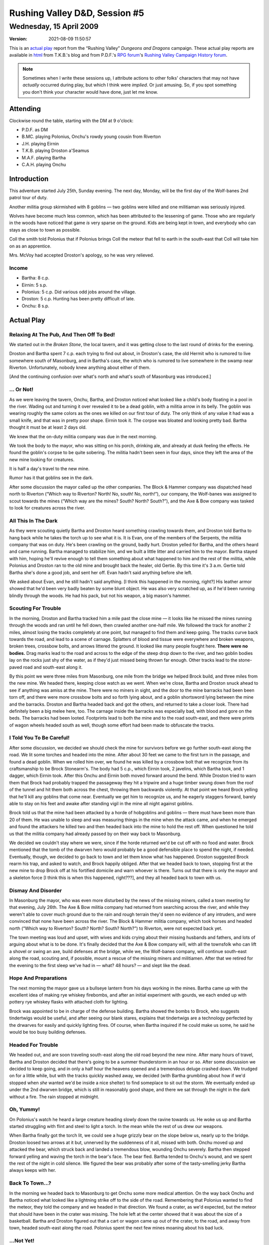 .. title: Rushing Valley D&D, Session #5
.. slug: s005-rv-2009-04-15
.. date: 2009-04-15 00:00:00 UTC-05:00
.. tags: actual-play,rpg,wvhtf,d&d,rushing valley
.. category: gaming/rpg/actual-play/WVHTF/rushing-valley
.. link: 
.. description: 
.. type: text



Rushing Valley D&D, Session #5
@@@@@@@@@@@@@@@@@@@@@@@@@@@@@@
Wednesday, 15 April 2009
~~~~~~~~~~~~~~~~~~~~~~~~
:version: 2021-08-09 11:50:57


.. role:: comment
.. role:: company
.. role:: spell

.. |HnB| replace:: :company:`Hammer & Block`
.. |AnB| replace:: :company:`Axe & Bow`
.. |SP| replace:: :company:`Serpents`
.. |WB| replace:: :company:`Wolf-banes`
.. |th| replace:: :superscript:`th`

This is an `actual play`_ report from the “Rushing Valley” *Dungeons
and Dragons* campaign.  These actual play reports are available in
html_  from T.K.B.'s blog and from P.D.F.'s
`RPG forum`_\'s `Rushing Valley Campaign`_ `History forum`_.

.. _`actual play`: http://www.actualplay.com/

.. _html: link://category/gaming/actual-play/WVHTF/rushing-valley

.. _`RPG Forum`: http://pdf-rpg.motion-forum.net/forum.htm
.. _`Rushing Valley Campaign`: http://pdf-rpg.motion-forum.net/rushing-valley-campaign-c1/
.. _`History Forum`: http://pdf-rpg.motion-forum.net/history-f2/


.. Note::  Sometimes when I write these sessions up, I attribute
   actions to other folks' characters that may not have *actually*
   occurred during play, but which I think were *implied*.  Or just
   amusing.  So, if you spot something you don't think your character
   would have done, just let me know.

Attending
=========

Clockwise round the table, starting with the DM at 9 o'clock:

+ P.D.F. as DM
+ B.MC. playing Polonius, Onchu's rowdy young cousin from Riverton
+ J.H. playing Eirnin
+ T.K.B. playing Droston a'Seamus
+ M.A.F. playing Bartha
+ C.A.H. playing Onchu



Introduction
============

This adventure started July 25th, Sunday evening.  The next day,
Monday, will be the first day of the :company:`Wolf-banes` 2nd patrol tour
of duty.

Another militia group skirmished with 8 goblins — two goblins were
killed and one militiaman was seriously injured.

Wolves have become much less common, which has been attributed to the
lessening of game.  Those who are regularly in the woods have noticed
that game *is* very sparse on the ground.  Kids are being kept in
town, and everybody who can stays as close to town as possible.

Coll the smith told Polonius that if Polonius brings Coll the meteor
that fell to earth in the south-east that Coll will take him on as an
apprentice.

Mrs. McVoy had accepted Droston's apology, so he was very relieved.


Income
------

+ Bartha: 8 c.p.
+ Eirnin: 5 s.p.
+ Polonius: 5 c.p.  Did various odd jobs around the village.
+ Droston: 5 c.p.  Hunting has been pretty difficult of late.
+ Onchu: 8 s.p.


Actual Play
===========

Relaxing At The Pub, And Then Off To Bed!
-----------------------------------------

We started out in the *Broken Stone*, the local tavern, and it was
getting close to the last round of drinks for the evening.

Droston and Bartha spent 7 c.p. each trying to find out about, in
Droston's case, the old Hermit who is rumored to live somewhere south
of Masonburg, and in Bartha's case, the witch who is rumored to live
somewhere in the swamp near Riverton.   Unfortunately, nobody knew 
anything about either of them.

:comment:`[And the continuing confusion over what's north and what's south of
Masonburg was introduced.]`

… Or Not!
---------

As we were leaving the tavern, Onchu, Bartha, and Droston noticed what
looked like a child's body floating in a pool in the river.  Wading
out and turning it over revealed it to be a dead goblin, with a
militia arrow in its belly.  The goblin was wearing roughly the same
colors as the ones we killed on our first tour of duty.  The only
think of any value it had was a small knife, and that was in pretty
poor shape.  Eirnin took it.  The corpse was bloated and looking
pretty bad.  Bartha thought it must be at least 2 days old.

We knew that the on-duty militia company was due in the next morning.

We took the body to the mayor, who was sitting on his porch, drinking
ale, and already at dusk feeling the effects.  He found the goblin's
corpse to be quite sobering.  The militia hadn't been seen in four
days, since they left the area of the new mine looking for creatures.

It is half a day's travel to the new mine.  

Rumor has it that goblins see in the dark.

After some discussion the mayor called up the other companies.  The
:company:`Block & Hammer` company was dispatched head north to Riverton (“Which
way to Riverton?  North!  No, south!  No, north!”), our company, the
:company:`Wolf-banes` was assigned to scout towards the mines (“Which way are
the mines?  South?  North?  South?”), and the :company:`Axe & Bow` company was
tasked to look for creatures across the river.  


All This In The Dark
--------------------

As they were scouting quietly Bartha and Droston heard something
crawling towards them, and Droston told Bartha to hang back while he
takes the torch up to see what it is.  It is Evan, one of the members
of the :company:`Serpents`, the militia company that was on duty.  He's been
crawling on the ground, badly hurt.  Droston yelled for Bartha, and the
others heard and came running.  Bartha managed to stabilize him, and we
built a little litter and carried him to the mayor.  Bartha stayed with him,
hoping he'll revive enough to tell them something about what happened
to him and the rest of the militia, while Polonius and Droston ran to
the old mine and brought back the healer, old Gertie.  By this time it's
3 a.m.  Gertie told Bartha she's done a good job, and sent her off.
Evan hadn't said anything before she left.

We asked about Evan, and he still hadn't said anything.  :comment:`[I think
this happened in the morning, right?]` His leather armor showed that
he'd been very badly beaten by some blunt object.  He was also very
scratched up, as if he'd been running blindly through the woods.  He
had his pack, but not his weapon, a big mason's hammer.


Scouting For Trouble
--------------------

In the morning, Droston and Bartha tracked him a mile past the close
mine — it looks like he missed the mines running through the woods and
ran until he fell down, then crawled another one-half mile.  We followed the
track for another 2 miles, almost losing the tracks completely at one
point, but managed to find them and keep going.  The tracks curve back
towards the road, and lead to a scene of carnage.  Splatters of blood
and tissue were everywhere and broken weapons, broken trees, crossbow
bolts, and arrows littered the ground.  It looked like many people
fought here.  **There were no bodies.** Drag marks lead to the road
and across to the edge of the steep drop down to the river, and two
goblin bodies lay on the rocks just shy of the water, as if they'd
just missed being thrown far enough.  Other tracks lead to the
stone-paved road and south-east along it.

By this point we were three miles from Masonburg, one mile from the
bridge we helped Brock build, and three miles from the new mine.  We
headed there, keeping close watch as we went.  When we're close,
Bartha and Droston snuck ahead to see if anything was amiss at the
mine.  There were no miners in sight, and the door to the mine
barracks had been been torn off, and there were more crossbow bolts
and so forth lying about, and a goblin shortsword lying between the
mine and the barracks.  Droston and Bartha headed back and got the
others, and returned to take a closer look.  There had definitely been
a big melee here, too.  The carnage inside the barracks was especially
bad, with blood and gore on the beds.  The barracks had been looted.
Footprints lead to both the mine and to the road south-east, and there
were prints of wagon wheels headed south as well, though some effort
had been made to obfuscate the tracks.

I Told You To Be Careful!
-------------------------

After some discussion, we decided we should check the mine for
survivors before we go further south-east along the road.  We lit some
torches and headed into the mine.  After about 30 feet we came to the
first turn in the passage, and found a dead goblin.  When we rolled
him over, we found he was killed by a crossbow bolt that we recognize
from its craftsmanship to be Brock Stonearm's.  The body had 5 c.p.,
which Eirnin took, 2 javelins, which Bartha took, and 1 dagger, which
Eirnin took.  After this Onchu and Eirnin both moved forward around
the bend.  While Droston tried to warn them that Brock had probably
trapped the passageway they hit a tripwire and a huge timber swung
down from the roof of the tunnel and hit them both across the chest,
throwing them backwards violently.  At that point we heard Brock
yelling that he'll kill any goblins that come near.  Eventually we get
him to recognize us, and he eagerly staggers forward, barely able to
stay on his feet and awake after standing vigil in the mine all night
against goblins.

Brock told us that the mine had been attacked by a horde of hobgoblins and
goblins — there must have been more than 20 of them.  He was unable to
sleep and was measuring things in the mine when the attack came, and
when he emerged and found the attackers he killed two and then headed
back into the mine to hold the rest off.  When questioned he told us
that the militia company had already passed by on their way back to
Masonburg. 

We decided we couldn't stay where we were, since if the horde returned
we'd be cut off with no food and water.  Brock mentioned that the tomb
of the dwarven hero would probably be a good defensible place to spend
the night, if needed.  Eventually, though, we decided to go back to
town and let them know what has happened.  Droston suggested Brock
rearm his trap, and asked to watch, and Brock happily obliged.  After
that we headed back to town, stopping first at the new mine to drop
Brock off at his fortified domicile and warn whoever is there.  Turns
out that there is only the mayor and a skeleton force :comment:`[I think this
is when this happened, right???]`, and they all headed back to town
with us.


Dismay And Disorder
-------------------

In Masonburg the mayor, who was even more disturbed by the news of the
missing miners, called a town meeting for that evening, July 26th.
The :company:`Axe & Bow` militia company had returned from searching across the
river, and while they weren't able to cover much ground due to the
rain and rough terrain they'd seen no evidence of any intruders, and
were convinced that none have been across the river.  The :company:`Block &
Hammer` militia company, which took horses and headed north (“Which
way to Riverton?  South? North?  South?  North?”) to Riverton, were
not expected back yet.

The town meeting was loud and upset, with wives and kids crying about
their missing husbands and fathers, and lots of arguing about what is
to be done.  It's finally decided that the :company:`Axe & Bow` company will,
with all the townsfolk who can lift a shovel or swing an axe, build
defenses at the bridge, while we, the :company:`Wolf-banes` company, will
continue south-east along the road, scouting and, if possible,
mount a rescue of the missing miners and militiamen.  After that we
retired for the evening to the first sleep we've had in — what? 48
hours? — and slept like the dead.


Hope And Preparations
---------------------

The next morning the mayor gave us a bullseye lantern from his days
working in the mines.  Bartha came up with the excellent idea of
making rye whiskey firebombs, and after an initial experiment with
gourds, we each ended up with pottery rye whiskey flasks with attached
cloth for lighting. 

Brock was appointed to be in charge of the defense building.  Bartha
showed the bombs to Brock, who suggests tindertwigs would be useful,
and after seeing our blank stares, explains that tindertwigs are a
technology perfected by the drwarves for easily and quickly lighting
fires.  Of course, when Bartha inquired if he could make us some, he
said he would be too busy building defenses.


Headed For Trouble
------------------

We headed out, and are soon traveling south-east along the old road
beyond the new mine.  After many hours of travel, Bartha and Droston
decided that there's going to be a summer thunderstorm in an hour or
so.  After some discussion we decided to keep going, and in only a
half hour the heavens opened and a tremendous deluge crashed down.  We
trudged on for a little while, but with the tracks quickly washed
away, we decided (with Bartha grumbling about how if we'd stopped when
*she* wanted we'd be inside a nice shelter) to find someplace to sit
out the storm.  We eventually ended up under the 2nd dwarven bridge,
which is still in reasonably good shape, and there we sat through the
night in the dark without a fire.  The rain stopped at midnight.  


Oh, Yummy!
----------

On Polonius's watch he heard a large creature heading slowly down the
ravine towards us.  He woke us up and Bartha started struggling with
flint and steel to light a torch.  In the mean while the rest of us
drew our weapons.

When Bartha finally got the torch lit, we could see a huge grizzly
bear on the slope below us, nearly up to the bridge.  Droston loosed
two arrows at it but, unnerved by the suddenness of it all, missed
with both.  Onchu moved up and attacked the bear, which struck back
and landed a tremendous blow, wounding Onchu severely.  Bartha then
stepped forward yelling and waving the torch in the bear's face.  The
bear fled.  Bartha tended to Onchu's wound, and we spent the rest of
the night in cold silence.  We figured the bear was probably after
some of the tasty-smelling jerky Bartha always keeps with her.


Back To Town…?
--------------

In the morning we headed back to Masonburg to get Onchu some more
medical attention.  On the way back Onchu and Bartha noticed what
looked like a lightning strike off to the side of the road.
Remembering that Polonius wanted to find the meteor, they told the
company and we headed in that direction.  We found a crater, as we'd
expected, but the meteor that should have been in the crater was
missing.  The hole left at the center showed that it was about the
size of a basketball.  Bartha and Droston figured out that a cart or
wagon came up out of the crater, to the road, and away from town,
headed south-east along the road.  Polonius spent the next few mines
moaning about his bad luck.


…Not Yet!
---------

When we got to the new mine, everybody but Polonius was halfway
expecting trouble. Polonius, still moaning about the missing meteor,
was therefore the only one surprised when three goblins, two
hobgoblins, and one strangely dressed goblin burst out of the mine.  The
three normal goblins, in the lead, launched javelins at us, and
missed.  Bartha launched a javelin back, and when it hit a goblin
shouted something about how she'd send their javelins back where it
would do some good! 


.. :comment:`[I think this was how he was described — is that right, P.D.F?]`
   Pete said the description of the shaman was ok.

The strangely dressed goblin, who had a skull on his head, elaborate
(for a goblin) robes, and a staff, began gesticulating oddly.  The two
hobgoblins stayed in front of and close to the strangely dressed
goblin, as if they were its bodyguards.  Droston immediately was
suspicious of the oddly behaving goblin, and started targeting him
with his arrows.  Suddenly, a two-foot diameter spider appeared out of
nowhere and dropped on Eirnin's shoulder and bit him.  Eirnin started
spinning around and trying to bash it with the blunt side of his axe,
and eventually did so, leading to lots of spider-guts all over his
face.

At this point things turned into a general melee, with Droston
continuing to fire at the oddly dressed goblin with little effect and
the others moving to attack the other goblins and the hobgoblin
bodyguards.  As the melee continued the oddly dressed goblin again did
his gesticulation again When the melee had turned decisively against
the goblins, the oddly dressed goblin did his gesticulation a final
time and vanished, leaving Droston in frustration to fire one final
shot through the space where it had been before turning his arrows to
the remaining enemies.  :comment:`[One of the other characters took a swipe
through the shaman's square, too, but I don't remember which one.
Anybody?]`

Eventually all the normal goblins but one were killed, as were both
hobgoblins.  Bartha grappled the remaining goblin, yelling out to the
rest of us to capture it.  Droston attempted to help, trying to whack
it with the blunt side of one of his axes, but ended up hitting Bartha
instead!  (And boy can Bartha blister your ears when you accidentally
whack her!)  :comment:`[Did Droston continue to try and whack the goblin?  Did
he finally hit it?]` Luckily the blow hadn't done any *real* damage,
and Bartha finally subdued the goblin, after which began an argument
about the appropriate way to transport a captured enemy to town.

So, at the end of the fight, we had: 1 goblin captured and trussed up,
6 more goblin javelins, 3 small goblin short-swords (of *terrible*
quality), 3 suits of bad goblin leather armor, two sets of
hobgoblin-sized studded leather armor, a light wooden shield, and a
small morning star, 12 sp, 35 cp, and in an evil-smelling bag, two
heads of folks we recognize as belonging to the :company:`Serpents` militia
company. [#hobgoblin-weapons]_ Everybody takes 2 sp each, with Droston
taking the left over 2 sp, and everybody takes 7 cp each.  Bartha
forgives Droston for hitting her, and tells him she can clean up and
repair the studded leather armor for him and :comment:`[…I can't remember who
else was going to get the studded leather armor…]` and he apologized
for accidentally hitting her.

.. [#hobgoblin-weapons] P.D.F. said that he thought the hobgoblins had
   morningstars of average quality.


Finally Back to Town!
---------------------

When we got to the old mine and quarry complex near the village the
only person left there was old Gertie, who pretty much does whatever
she wants.  She tended to Onchu's wounds, and we continued to the
village.  Once finally there we had a difficult time preventing the
mob from killing the goblin, but eventually we prevailed on the wiser
heads and got him thrown down in the ice cellar the village uses as a
lockup, to be interrogated by the elders.

Polonius talked to Coll about the missing meteor, but Coll was not
impressed.  Polonius has to bring Coll the meteor if he wants to be
Coll's apprentice.  We showed the Coll the goblin blades, and he said
the best thing to do was melt them down and reforge them, and that
there was about enough for a long sword. “I've never made a long sword
before, but I'm willing to give it a try.”  Droston said go ahead.
Polonius begged and pleaded and Coll eventually relented enough to let
Polonius watch Coll working on the blade. [#skill-points]_

.. [#skill-points]  IIRC, P.D.F said this will let B.MC. spend one
   skill point on a related skill when he levels Polonius next.



Aftermath
=========

We each got **500 XP**.

E-mail after the session revealed that of the militia companies, the
:company:`Serpents` had 7 members originally, the :company:`Axe & Bow`
had 7 members originally, and the :company:`Block & Hammer` had 9
members originally.

.. Local Variables:
.. time-stamp-format: "%:y-%02m-%02d %02H:%02M:%02S"
.. time-stamp-start: ":version:[ 	]+\\\\?"
.. time-stamp-end: "\\\\?\n"
.. End: 

